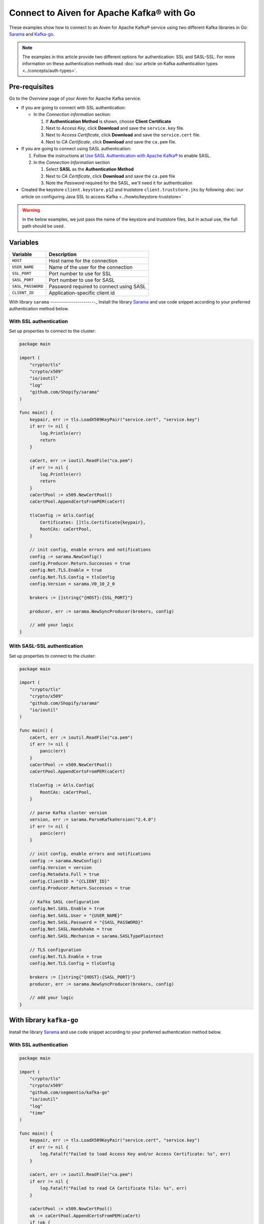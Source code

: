 Connect to Aiven for Apache Kafka® with Go
=============================================

These examples show how to connect to an Aiven for Apache Kafka® service using two different Kafka libraries in Go: `Sarama <https://github.com/Shopify/sarama>`_ and `Kafka-go <https://github.com/segmentio/kafka-go>`_.

.. note::

    The examples in this article provide two different options for authentication: SSL and SASL-SSL. For more information on these  authentication methods read :doc:`our article on Kafka authentication types <../concepts/auth-types>`.


Pre-requisites
---------------

Go to the *Overview* page of your Aiven for Apache Kafka service.

* If you are going to connect with SSL authentication:

  * In the *Connection information* section:

    #. If **Authentication Method** is shown, choose **Client Certificate**
    #. Next to *Access Key*, click **Download** and save the ``service.key`` file.
    #. Next to *Access Certificate*, click **Download** and save the ``service.cert`` file.
    #. Next to *CA Certificate*, click **Download** and save the ``ca.pem`` file.

* If you are going to connect using SASL authentication:

  #. Follow the instructions at `Use SASL Authentication with Apache Kafka® <https://developer.aiven.io/docs/products/kafka/howto/kafka-sasl-auth.html>`_ to enable SASL.

  #. In the *Connection Information* section

     #. Select **SASL** as the **Authentication Method**
     #. Next to *CA Certificate*, click **Download** and save the ``ca.pem`` file
     #. Note the *Password* required for the SASL, we'll need it for authentication

* Created the keystore ``client.keystore.p12`` and truststore ``client.truststore.jks`` by following  :doc:`our article on configuring Java SSL to access Kafka <../howto/keystore-truststore>`

.. Warning::

  In the below examples, we just pass the name of the keystore and truststore files, but in actual use, the full path should be used.

Variables
---------

========================     =======================================================================================================
Variable                     Description
========================     =======================================================================================================
``HOST``                     Host name for the connection
``USER_NAME``                Name of the user for the connection
``SSL_PORT``                 Port number to use for SSL
``SASL_PORT``                Port number to use for SASL
``SASL_PASSWORD``            Password required to connect using SASL
``CLIENT_ID``                Application-specific client id
========================     =======================================================================================================

With library ``sarama``
-----------------------_
Install the library `Sarama <https://github.com/Shopify/sarama>`_ and use code snippet according to your preferred authentication method below.

With SSL authentication
***********************

Set up properties to connect to the cluster:

.. code:: go

    package main

    import (
        "crypto/tls"
        "crypto/x509"
        "io/ioutil"
        "log"
        "github.com/Shopify/sarama"
    )

    func main() {
        keypair, err := tls.LoadX509KeyPair("service.cert", "service.key")
        if err != nil {
            log.Println(err)
            return
        }

        caCert, err := ioutil.ReadFile("ca.pem")
        if err != nil {
            log.Println(err)
            return
        }
        caCertPool := x509.NewCertPool()
        caCertPool.AppendCertsFromPEM(caCert)

        tlsConfig := &tls.Config{
            Certificates: []tls.Certificate{keypair},
            RootCAs: caCertPool,
        }

        // init config, enable errors and notifications
        config := sarama.NewConfig()
        config.Producer.Return.Successes = true
        config.Net.TLS.Enable = true
        config.Net.TLS.Config = tlsConfig
        config.Version = sarama.V0_10_2_0

        brokers := []string{"{HOST}:{SSL_PORT}"}

        producer, err := sarama.NewSyncProducer(brokers, config)

        // add your logic
    }


With SASL-SSL authentication
*****************************

Set up properties to connect to the cluster:

.. code:: go

    package main

    import (
        "crypto/tls"
        "crypto/x509"
        "github.com/Shopify/sarama"
        "io/ioutil"
    )

    func main() {
        caCert, err := ioutil.ReadFile("ca.pem")
        if err != nil {
            panic(err)
        }
        caCertPool := x509.NewCertPool()
        caCertPool.AppendCertsFromPEM(caCert)

        tlsConfig := &tls.Config{
            RootCAs: caCertPool,
        }

        // parse Kafka cluster version
        version, err := sarama.ParseKafkaVersion("2.4.0")
        if err != nil {
            panic(err)
        }

        // init config, enable errors and notifications
        config := sarama.NewConfig()
        config.Version = version
        config.Metadata.Full = true
        config.ClientID = "{CLIENT_ID}"
        config.Producer.Return.Successes = true

        // Kafka SASL configuration
        config.Net.SASL.Enable = true
        config.Net.SASL.User = "{USER_NAME}"
        config.Net.SASL.Password = "{SASL_PASSWORD}"
        config.Net.SASL.Handshake = true
        config.Net.SASL.Mechanism = sarama.SASLTypePlaintext

        // TLS configuration
        config.Net.TLS.Enable = true
        config.Net.TLS.Config = tlsConfig

        brokers := []string{"{HOST}:{SASL_PORT}"}
        producer, err := sarama.NewSyncProducer(brokers, config)

        // add your logic
    }

With library ``kafka-go``
--------------------------
Install the library `Sarama <https://github.com/Shopify/sarama>`_ and use code snippet according to your preferred authentication method below.

With SSL authentication
***********************

.. code:: go

    package main

    import (
        "crypto/tls"
        "crypto/x509"
        "github.com/segmentio/kafka-go"
        "io/ioutil"
        "log"
        "time"
    )

    func main() {
        keypair, err := tls.LoadX509KeyPair("service.cert", "service.key")
        if err != nil {
            log.Fatalf("Failed to load Access Key and/or Access Certificate: %s", err)
        }

        caCert, err := ioutil.ReadFile("ca.pem")
        if err != nil {
            log.Fatalf("Failed to read CA Certificate file: %s", err)
        }

        caCertPool := x509.NewCertPool()
        ok := caCertPool.AppendCertsFromPEM(caCert)
        if !ok {
            log.Fatalf("Failed to parse CA Certificate file: %s", err)
        }

        dialer := &kafka.Dialer{
            Timeout:   10 * time.Second,
            DualStack: true,
            TLS: &tls.Config{
                Certificates: []tls.Certificate{keypair},
                RootCAs:      caCertPool,
            },
        }

        // init producer
        producer := kafka.NewWriter(kafka.WriterConfig{
            Brokers:  []string{"{HOST}:{SSL_PORT}"},
            Topic:    "kafka-go-ssl",
            Dialer:   dialer,
        })

        // add your logic
    }


With SASL authentication
*************************

.. code:: go

    package main

    import (
        "context"
        "crypto/tls"
        "crypto/x509"
        "log"
        "io/ioutil"
        "time"
        "github.com/segmentio/kafka-go"
        "github.com/segmentio/kafka-go/sasl/scram"
    )

    func main() {
        caCert, err := ioutil.ReadFile("ca.pem")
        if err != nil {
            log.Println(err)
            return
        }
        caCertPool := x509.NewCertPool()
        ok := caCertPool.AppendCertsFromPEM(caCert)
        if !ok {
            log.Println(err)
            return
        }
        tlsConfig := &tls.Config{
            RootCAs:      caCertPool,
        }
        scram, err := scram.Mechanism(scram.SHA512, "{USER_NAME}", "{SASL_PASSWORD}")
        if err != nil {
            log.Println(err)
            return
        }
        dialer := &kafka.Dialer{
            Timeout:       10 * time.Second,
            DualStack:     true,
            TLS:           tlsConfig,
            SASLMechanism: scram,
        }
        w := kafka.NewWriter(kafka.WriterConfig{
            Brokers:  []string{"{HOST}:{SASL_PORT}"},
            Topic:    "your-topic-name",
            Balancer: &kafka.Hash{},
            Dialer:   dialer,
        })

        // add your logic
    }
